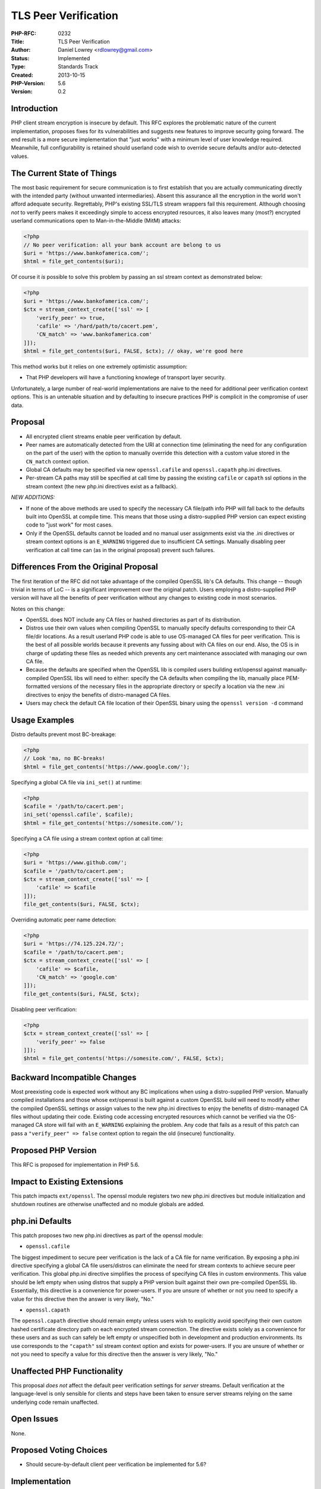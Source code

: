 TLS Peer Verification
=====================

:PHP-RFC: 0232
:Title: TLS Peer Verification
:Author: Daniel Lowrey <rdlowrey@gmail.com>
:Status: Implemented
:Type: Standards Track
:Created: 2013-10-15
:PHP-Version: 5.6
:Version: 0.2

Introduction
------------

PHP client stream encryption is insecure by default. This RFC explores
the problematic nature of the current implementation, proposes fixes for
its vulnerabilities and suggests new features to improve security going
forward. The end result is a more secure implementation that "just
works" with a minimum level of user knowledge required. Meanwhile, full
configurability is retained should userland code wish to override secure
defaults and/or auto-detected values.

The Current State of Things
---------------------------

The most basic requirement for secure communication is to first
establish that you are actually communicating directly with the intended
party (without unwanted intermediaries). Absent this assurance all the
encryption in the world won't afford adequate security. Regrettably,
PHP's existing SSL/TLS stream wrappers fail this requirement. Although
choosing *not* to verify peers makes it exceedingly simple to access
encrypted resources, it also leaves many (most?) encrypted userland
communications open to Man-in-the-Middle (MitM) attacks:

.. code:: php

   <?php
   // No peer verification: all your bank account are belong to us
   $uri = 'https://www.bankofamerica.com/';
   $html = file_get_contents($uri);

Of course it *is* possible to solve this problem by passing an ssl
stream context as demonstrated below:

.. code:: php

   <?php
   $uri = 'https://www.bankofamerica.com/';
   $ctx = stream_context_create(['ssl' => [
       'verify_peer' => true,
       'cafile' => '/hard/path/to/cacert.pem',
       'CN_match' => 'www.bankofamerica.com'
   ]]);
   $html = file_get_contents($uri, FALSE, $ctx); // okay, we're good here

This method works but it relies on one extremely optimistic assumption:

-  That PHP developers will have a functioning knowlege of transport
   layer security.

Unfortunately, a large number of real-world implementations are naive to
the need for additional peer verification context options. This is an
untenable situation and by defaulting to insecure practices PHP is
complicit in the compromise of user data.

Proposal
--------

-  All encrypted client streams enable peer verification by default.
-  Peer names are automatically detected from the URI at connection time
   (eliminating the need for any configuration on the part of the user)
   with the option to manually override this detection with a custom
   value stored in the ``CN_match`` context option.
-  Global CA defaults may be specified via new ``openssl.cafile`` and
   ``openssl.capath`` php.ini directives.
-  Per-stream CA paths may still be specified at call time by passing
   the existing ``cafile`` or ``capath`` ssl options in the stream
   context (the new php.ini directives exist as a fallback).

*NEW ADDITIONS:*

-  If none of the above methods are used to specify the necessary CA
   file/path info PHP will fall back to the defaults built into OpenSSL
   at compile time. This means that those using a distro-supplied PHP
   version can expect existing code to "just work" for most cases.
-  Only if the OpenSSL defaults cannot be loaded and no manual user
   assignments exist via the .ini directives or stream context options
   is an ``E_WARNING`` triggered due to insufficient CA settings.
   Manually disabling peer verification at call time can (as in the
   original proposal) prevent such failures.

Differences From the Original Proposal
--------------------------------------

The first iteration of the RFC did not take advantage of the compiled
OpenSSL lib's CA defaults. This change -- though trivial in terms of LoC
-- is a significant improvement over the original patch. Users employing
a distro-supplied PHP version will have all the benefits of peer
verification without any changes to existing code in most scenarios.

Notes on this change:

-  OpenSSL does NOT include any CA files or hashed directories as part
   of its distribution.
-  Distros use their own values when compiling OpenSSL to manually
   specify defaults corresponding to their CA file/dir locations. As a
   result userland PHP code is able to use OS-managed CA files for peer
   verification. This is the best of all possible worlds because it
   prevents any fussing about with CA files on our end. Also, the OS is
   in charge of updating these files as needed which prevents any cert
   maintenance associated with managing our own CA file.
-  Because the defaults are specified when the OpenSSL lib is compiled
   users building ext/openssl against manually-compiled OpenSSL libs
   will need to either: specify the CA defaults when compiling the lib,
   manually place PEM-formatted versions of the necessary files in the
   appropriate directory or specify a location via the new .ini
   directives to enjoy the benefits of distro-managed CA files.
-  Users may check the default CA file location of their OpenSSL binary
   using the ``openssl version -d`` command

Usage Examples
--------------

Distro defaults prevent most BC-breakage:

.. code:: php

   <?php
   // Look 'ma, no BC-breaks!
   $html = file_get_contents('https://www.google.com/');

Specifying a global CA file via ``ini_set()`` at runtime:

.. code:: php

   <?php
   $cafile = '/path/to/cacert.pem';
   ini_set('openssl.cafile', $cafile);
   $html = file_get_contents('https://somesite.com/');

Specifying a CA file using a stream context option at call time:

.. code:: php

   <?php
   $uri = 'https://www.github.com/';
   $cafile = '/path/to/cacert.pem';
   $ctx = stream_context_create(['ssl' => [
       'cafile' => $cafile
   ]]);
   file_get_contents($uri, FALSE, $ctx);

Overriding automatic peer name detection:

.. code:: php

   <?php
   $uri = 'https://74.125.224.72/';
   $cafile = '/path/to/cacert.pem';
   $ctx = stream_context_create(['ssl' => [
       'cafile' => $cafile,
       'CN_match' => 'google.com'
   ]]);
   file_get_contents($uri, FALSE, $ctx);

Disabling peer verification:

.. code:: php

   <?php
   $ctx = stream_context_create(['ssl' => [
       'verify_peer' => false
   ]]);
   $html = file_get_contents('https://somesite.com/', FALSE, $ctx);

Backward Incompatible Changes
-----------------------------

Most preexisting code is expected work without any BC implications when
using a distro-supplied PHP version. Manually compiled installations and
those whose ext/openssl is built against a custom OpenSSL build will
need to modify either the compiled OpenSSL settings or assign values to
the new php.ini directives to enjoy the benefits of distro-managed CA
files without updating their code. Existing code accessing encrypted
resources which cannot be verified via the OS-managed CA store will fail
with an ``E_WARNING`` explaining the problem. Any code that fails as a
result of this patch can pass a ``"verify_peer" => false`` context
option to regain the old (insecure) functionality.

Proposed PHP Version
--------------------

This RFC is proposed for implementation in PHP 5.6.

Impact to Existing Extensions
-----------------------------

This patch impacts ``ext/openssl``. The openssl module registers two new
php.ini directives but module initialization and shutdown routines are
otherwise unaffected and no module globals are added.

php.ini Defaults
----------------

This patch proposes two new php.ini directives as part of the openssl
module:

-  ``openssl.cafile``

The biggest impediment to secure peer verification is the lack of a CA
file for name verification. By exposing a php.ini directive specifying a
global CA file users/distros can eliminate the need for stream contexts
to achieve secure peer verification. This global php.ini directive
simplifies the process of specifying CA files in custom environments.
This value should be left empty when using distros that supply a PHP
version built against their own pre-compiled OpenSSL lib. Essentially,
this directive is a convenience for power-users. If you are unsure of
whether or not you need to specify a value for this directive then the
answer is very likely, "No."

-  ``openssl.capath``

The ``openssl.capath`` directive should remain empty unless users wish
to explicitly avoid specifying their own custom hashed certificate
directory path on each encrypted stream connection. The directive exists
solely as a convenience for these users and as such can safely be left
empty or unspecified both in development and production environments.
Its use corresponds to the ``"capath"`` ssl stream context option and
exists for power-users. If you are unsure of whether or not you need to
specify a value for this directive then the answer is very likely, "No."

Unaffected PHP Functionality
----------------------------

This proposal *does not* affect the default peer verification settings
for *server* streams. Default verification at the language-level is only
sensible for clients and steps have been taken to ensure server streams
relying on the same underlying code remain unaffected.

Open Issues
-----------

None.

Proposed Voting Choices
-----------------------

-  Should secure-by-default client peer verification be implemented for
   5.6?

Implementation
--------------

-  https://github.com/php/php-src/pull/494

References
----------

-  `External Discussion of the Peer Verification
   Problem <http://phpsecurity.readthedocs.org/en/latest/Transport-Layer-Security-(HTTPS-SSL-and-TLS).html#ssl-tls-from-php-server-to-server>`__

Vote
----

// The initial vote was halted to clarify voting options and improve the
implementation. Please read the updated section titled "Differences From
the Original Proposal" for information on the differences between the
original proposal and what is now under consideration. //

Voting closes Dec. 31 ... happy holidays!

Question: Should PHP verify client peers by default in PHP 5.6?
~~~~~~~~~~~~~~~~~~~~~~~~~~~~~~~~~~~~~~~~~~~~~~~~~~~~~~~~~~~~~~~

Voting Choices
^^^^^^^^^^^^^^

-  Yes
-  No

Rejected Features
-----------------

The original vote offered an option to maintain a CA file as part of the
PHP distribution. This option was discarded with the introduction of
distro-managed CA stores as part of the implementation.

Additional Metadata
-------------------

:Major Revision (v0.1 -&gt; V0.2): 2013-12-17
:Original Authors: Daniel Lowrey, rdlowrey@gmail.com
:Original Status: Implemented (PHP-5.6)
:Slug: tls-peer-verification
:Wiki URL: https://wiki.php.net/rfc/tls-peer-verification
